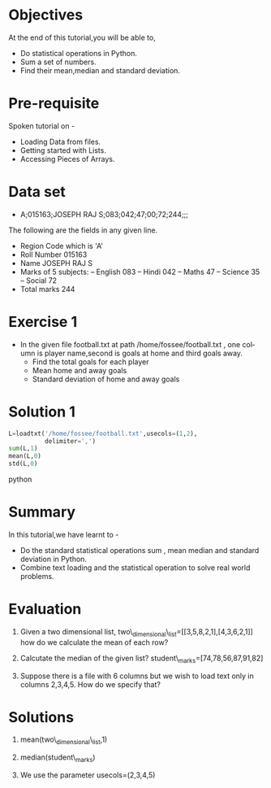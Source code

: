 #+LaTeX_CLASS: beamer
#+LaTeX_CLASS_OPTIONS: [presentation]
#+BEAMER_FRAME_LEVEL: 1

#+BEAMER_HEADER_EXTRA: \usetheme{Warsaw}\usecolortheme{default}\useoutertheme{infolines}\setbeamercovered{transparent}
#+COLUMNS: %45ITEM %10BEAMER_env(Env) %10BEAMER_envargs(Env Args) %4BEAMER_col(Col) %8BEAMER_extra(Extra)
#+PROPERTY: BEAMER_col_ALL 0.1 0.2 0.3 0.4 0.5 0.6 0.7 0.8 0.9 1.0 :ETC

#+LaTeX_CLASS: beamer
#+LaTeX_CLASS_OPTIONS: [presentation]

#+LaTeX_HEADER: \usepackage[english]{babel} \usepackage{ae,aecompl}
#+LaTeX_HEADER: \usepackage{mathpazo,courier,euler} \usepackage[scaled=.95]{helvet}

#+LaTeX_HEADER: \usepackage{listings}

#+LaTeX_HEADER:\lstset{language=Python, basicstyle=\ttfamily\bfseries,
#+LaTeX_HEADER:  commentstyle=\color{red}\itshape, stringstyle=\color{darkgreen},
#+LaTeX_HEADER:  showstringspaces=false, keywordstyle=\color{blue}\bfseries}

#+TITLE: 
#+AUTHOR: FOSSEE
#+DATE
#+EMAIL:     info@fossee.in

#+DESCRIPTION: 
#+KEYWORDS: 
#+LANGUAGE:  en
#+OPTIONS:   H:3 num:nil toc:nil \n:nil @:t ::t |:t ^:t -:t f:t *:t <:t
#+OPTIONS:   TeX:t LaTeX:nil skip:nil d:nil todo:nil pri:nil tags:not-in-toc


* 
#+begin_latex
\begin{center}
\vspace{12pt}
\textcolor{blue}{\huge Statistics}
\end{center}
\vspace{18pt}
\begin{center}
\vspace{10pt}
\includegraphics[scale=0.95]{../images/fossee-logo.png}\\
\vspace{5pt}
\scriptsize Developed by FOSSEE Team, IIT-Bombay. \\ 
\scriptsize Funded by National Mission on Education through ICT\\
\scriptsize  MHRD,Govt. of India\\
\includegraphics[scale=0.30]{../images/iitb-logo.png}\\
\end{center}
#+end_latex
* Objectives
  At the end of this tutorial,you will be able to,
   
   - Do statistical operations in Python.  
   - Sum a set of numbers.
   - Find their mean,median and standard deviation.
* Pre-requisite
  Spoken tutorial on -
  - Loading Data from files.
  - Getting started with Lists.
  - Accessing Pieces of Arrays.
* Data set
  - A;015163;JOSEPH RAJ S;083;042;47;00;72;244;;; 

  The following are the fields in any given line.
   - Region Code which is 'A'
   - Roll Number 015163
   - Name JOSEPH RAJ S
   - Marks of 5 subjects: -- English 083 -- 
     Hindi 042 -- Maths 47 --
     Science 35 -- Social 72
   - Total marks 244

* Exercise 1
  - In the given file football.txt at path /home/fossee/football.txt , 
    one column is player name,second is goals at home 
    and third goals away.
    - Find the total goals for each player
    - Mean home and away goals
    - Standard deviation of home and away goals 

* Solution 1
#+begin_src python
  L=loadtxt('/home/fossee/football.txt',usecols=(1,2),
            delimiter=',')
  sum(L,1)
  mean(L,0)
  std(L,0)
#+end_src python
* Summary 
  In this tutorial,we have learnt to -

  - Do the standard statistical operations sum , mean
    median and standard deviation in Python.
  - Combine text loading and the statistical operation to solve
    real world problems.
* Evaluation
  1. Given a two dimensional list,
     two\_dimensional\_list=[[3,5,8,2,1],[4,3,6,2,1]]
     how do we calculate the mean  of each row?
   
  2. Calcutate the median of the given list?
     student\_marks=[74,78,56,87,91,82]

  3. Suppose there is a file with 6 columns but we wish to load text 
     only in columns 2,3,4,5. How do we specify that?
* Solutions
  1. mean(two\_dimensional\_list,1)

  2. median(student\_marks)

  3. We use the parameter usecols=(2,3,4,5)
* 
#+begin_latex
 \begin{block}{}
  \begin{center}
  \textcolor{blue}{\Large THANK YOU!} 
  \end{center}
  \end{block}
\begin{block}{}
  \begin{center}
    For more Information, visit our website\\
    \url{http://fossee.in/}
  \end{center}  
  \end{block}
#+end_latex
